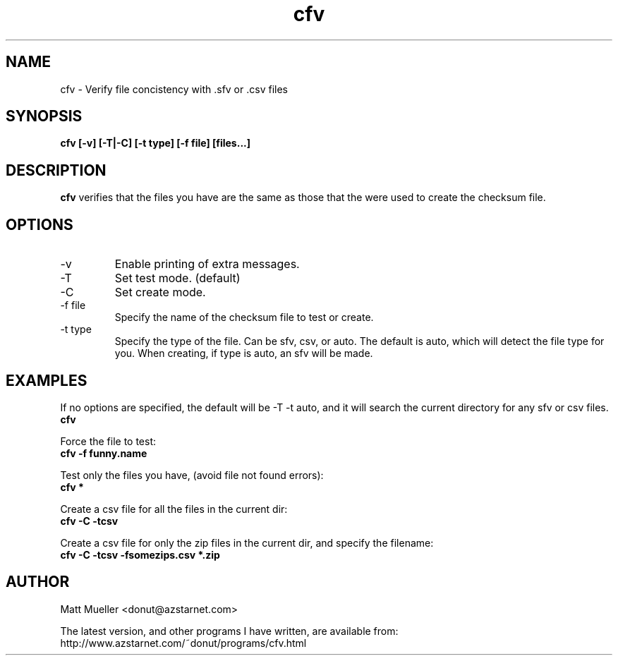 .TH cfv 1 "21 Jun 2000"
.SH NAME
cfv \- Verify file concistency with .sfv or .csv files
.SH SYNOPSIS
.B cfv [-v] [-T|-C] [-t type] [-f file] [files...]
.SH DESCRIPTION
.B cfv
verifies that the files you have are the same as those that the were used to create
the checksum file.
.SH OPTIONS
.PP
.IP "-v"
Enable printing of extra messages.
.IP "-T"
Set test mode. (default)
.IP "-C"
Set create mode.
.IP "-f file"
Specify the name of the checksum file to test or create.
.IP "-t type"
Specify the type of the file.  Can be sfv, csv, or auto.  The default is auto,
which will detect the file type for you.  When creating, if type is auto, an sfv
will be made.
.SH EXAMPLES
If no options are specified, the default will be -T -t auto, and it will search the current directory for any sfv or csv files.
.br
.B
cfv
.P
Force the file to test:
.br
.B
cfv -f funny.name
.P
Test only the files you have, (avoid file not found errors):
.br
.B
cfv *
.P
Create a csv file for all the files in the current dir:
.br
.B
cfv -C -tcsv
.P
Create a csv file for only the zip files in the current dir, and specify the filename:
.br
.B
cfv -C -tcsv -fsomezips.csv *.zip
.SH AUTHOR
Matt Mueller <donut@azstarnet.com>
.P
The latest version, and other programs I have written, are available from:
.br
http://www.azstarnet.com/~donut/programs/cfv.html
